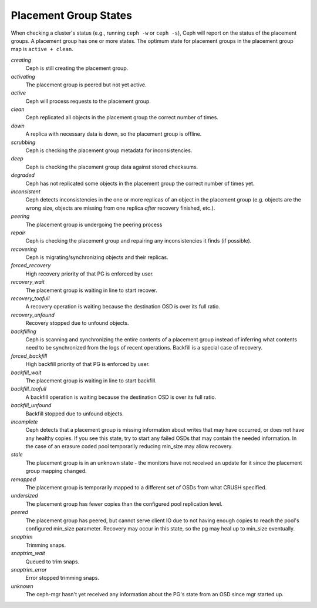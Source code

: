 ========================
 Placement Group States
========================

When checking a cluster's status (e.g., running ``ceph -w`` or ``ceph -s``),
Ceph will report on the status of the placement groups. A placement group has
one or more states. The optimum state for placement groups in the placement group
map is ``active + clean``.

*creating*
  Ceph is still creating the placement group.

*activating*
  The placement group is peered but not yet active.

*active*
  Ceph will process requests to the placement group.

*clean*
  Ceph replicated all objects in the placement group the correct number of times.

*down*
  A replica with necessary data is down, so the placement group is offline.

*scrubbing*
  Ceph is checking the placement group metadata for inconsistencies.

*deep*
  Ceph is checking the placement group data against stored checksums.

*degraded*
  Ceph has not replicated some objects in the placement group the correct number of times yet.

*inconsistent*
  Ceph detects inconsistencies in the one or more replicas of an object in the placement group
  (e.g. objects are the wrong size, objects are missing from one replica *after* recovery finished, etc.).

*peering*
  The placement group is undergoing the peering process

*repair*
  Ceph is checking the placement group and repairing any inconsistencies it finds (if possible).

*recovering*
  Ceph is migrating/synchronizing objects and their replicas.

*forced_recovery*
  High recovery priority of that PG is enforced by user.

*recovery_wait*
  The placement group is waiting in line to start recover.

*recovery_toofull*
  A recovery operation is waiting because the destination OSD is over its
  full ratio.

*recovery_unfound*
  Recovery stopped due to unfound objects.

*backfilling*
  Ceph is scanning and synchronizing the entire contents of a placement group
  instead of inferring what contents need to be synchronized from the logs of
  recent operations. Backfill is a special case of recovery.

*forced_backfill*
  High backfill priority of that PG is enforced by user.

*backfill_wait*
  The placement group is waiting in line to start backfill.

*backfill_toofull*
  A backfill operation is waiting because the destination OSD is over its
  full ratio.

*backfill_unfound*
  Backfill stopped due to unfound objects.

*incomplete*
  Ceph detects that a placement group is missing information about
  writes that may have occurred, or does not have any healthy
  copies. If you see this state, try to start any failed OSDs that may
  contain the needed information. In the case of an erasure coded pool
  temporarily reducing min_size may allow recovery.

*stale*
  The placement group is in an unknown state - the monitors have not received
  an update for it since the placement group mapping changed.

*remapped*
  The placement group is temporarily mapped to a different set of OSDs from what
  CRUSH specified.

*undersized*
  The placement group has fewer copies than the configured pool replication level.

*peered*
  The placement group has peered, but cannot serve client IO due to not having
  enough copies to reach the pool's configured min_size parameter.  Recovery
  may occur in this state, so the pg may heal up to min_size eventually.

*snaptrim*
  Trimming snaps.

*snaptrim_wait*
  Queued to trim snaps.

*snaptrim_error*
  Error stopped trimming snaps.

*unknown*
  The ceph-mgr hasn't yet received any information about the PG's state from an
  OSD since mgr started up.
